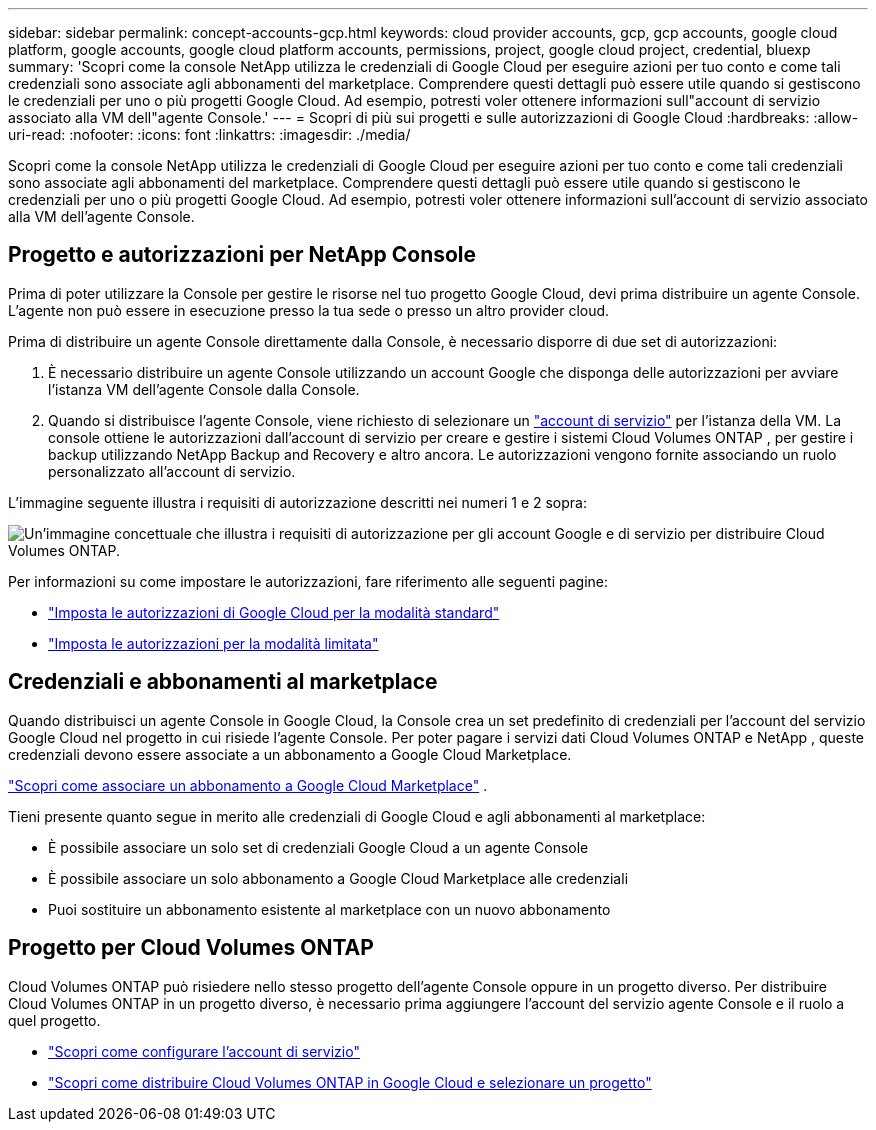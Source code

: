 ---
sidebar: sidebar 
permalink: concept-accounts-gcp.html 
keywords: cloud provider accounts, gcp, gcp accounts, google cloud platform, google accounts, google cloud platform accounts, permissions, project, google cloud project, credential, bluexp 
summary: 'Scopri come la console NetApp utilizza le credenziali di Google Cloud per eseguire azioni per tuo conto e come tali credenziali sono associate agli abbonamenti del marketplace.  Comprendere questi dettagli può essere utile quando si gestiscono le credenziali per uno o più progetti Google Cloud.  Ad esempio, potresti voler ottenere informazioni sull"account di servizio associato alla VM dell"agente Console.' 
---
= Scopri di più sui progetti e sulle autorizzazioni di Google Cloud
:hardbreaks:
:allow-uri-read: 
:nofooter: 
:icons: font
:linkattrs: 
:imagesdir: ./media/


[role="lead"]
Scopri come la console NetApp utilizza le credenziali di Google Cloud per eseguire azioni per tuo conto e come tali credenziali sono associate agli abbonamenti del marketplace.  Comprendere questi dettagli può essere utile quando si gestiscono le credenziali per uno o più progetti Google Cloud.  Ad esempio, potresti voler ottenere informazioni sull'account di servizio associato alla VM dell'agente Console.



== Progetto e autorizzazioni per NetApp Console

Prima di poter utilizzare la Console per gestire le risorse nel tuo progetto Google Cloud, devi prima distribuire un agente Console.  L'agente non può essere in esecuzione presso la tua sede o presso un altro provider cloud.

Prima di distribuire un agente Console direttamente dalla Console, è necessario disporre di due set di autorizzazioni:

. È necessario distribuire un agente Console utilizzando un account Google che disponga delle autorizzazioni per avviare l'istanza VM dell'agente Console dalla Console.
. Quando si distribuisce l'agente Console, viene richiesto di selezionare un https://cloud.google.com/iam/docs/service-accounts["account di servizio"^] per l'istanza della VM.  La console ottiene le autorizzazioni dall'account di servizio per creare e gestire i sistemi Cloud Volumes ONTAP , per gestire i backup utilizzando NetApp Backup and Recovery e altro ancora.  Le autorizzazioni vengono fornite associando un ruolo personalizzato all'account di servizio.


L'immagine seguente illustra i requisiti di autorizzazione descritti nei numeri 1 e 2 sopra:

image:diagram_permissions_gcp.png["Un'immagine concettuale che illustra i requisiti di autorizzazione per gli account Google e di servizio per distribuire Cloud Volumes ONTAP."]

Per informazioni su come impostare le autorizzazioni, fare riferimento alle seguenti pagine:

* link:task-install-connector-google-bluexp-gcloud.html#agent-permissions-google["Imposta le autorizzazioni di Google Cloud per la modalità standard"]
* link:task-prepare-restricted-mode.html#step-6-prepare-cloud-permissions["Imposta le autorizzazioni per la modalità limitata"]




== Credenziali e abbonamenti al marketplace

Quando distribuisci un agente Console in Google Cloud, la Console crea un set predefinito di credenziali per l'account del servizio Google Cloud nel progetto in cui risiede l'agente Console.  Per poter pagare i servizi dati Cloud Volumes ONTAP e NetApp , queste credenziali devono essere associate a un abbonamento a Google Cloud Marketplace.

link:task-adding-gcp-accounts.html["Scopri come associare un abbonamento a Google Cloud Marketplace"] .

Tieni presente quanto segue in merito alle credenziali di Google Cloud e agli abbonamenti al marketplace:

* È possibile associare un solo set di credenziali Google Cloud a un agente Console
* È possibile associare un solo abbonamento a Google Cloud Marketplace alle credenziali
* Puoi sostituire un abbonamento esistente al marketplace con un nuovo abbonamento




== Progetto per Cloud Volumes ONTAP

Cloud Volumes ONTAP può risiedere nello stesso progetto dell'agente Console oppure in un progetto diverso.  Per distribuire Cloud Volumes ONTAP in un progetto diverso, è necessario prima aggiungere l'account del servizio agente Console e il ruolo a quel progetto.

* link:task-install-connector-google-bluexp-gcloud.html#agent-permissions-google["Scopri come configurare l'account di servizio"]
* https://docs.netapp.com/us-en/bluexp-cloud-volumes-ontap/task-deploying-gcp.html["Scopri come distribuire Cloud Volumes ONTAP in Google Cloud e selezionare un progetto"^]


